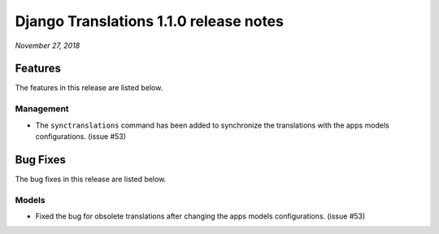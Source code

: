 Django Translations 1.1.0 release notes
---------------------------------------

*November 27, 2018*

Features
^^^^^^^^

The features in this release are listed below.

Management
""""""""""

- The ``synctranslations`` command has been added to
  synchronize the translations with
  the apps models configurations. (issue #53)

Bug Fixes
^^^^^^^^^

The bug fixes in this release are listed below.

Models
""""""

- Fixed the bug for obsolete translations after changing
  the apps models configurations. (issue #53)
